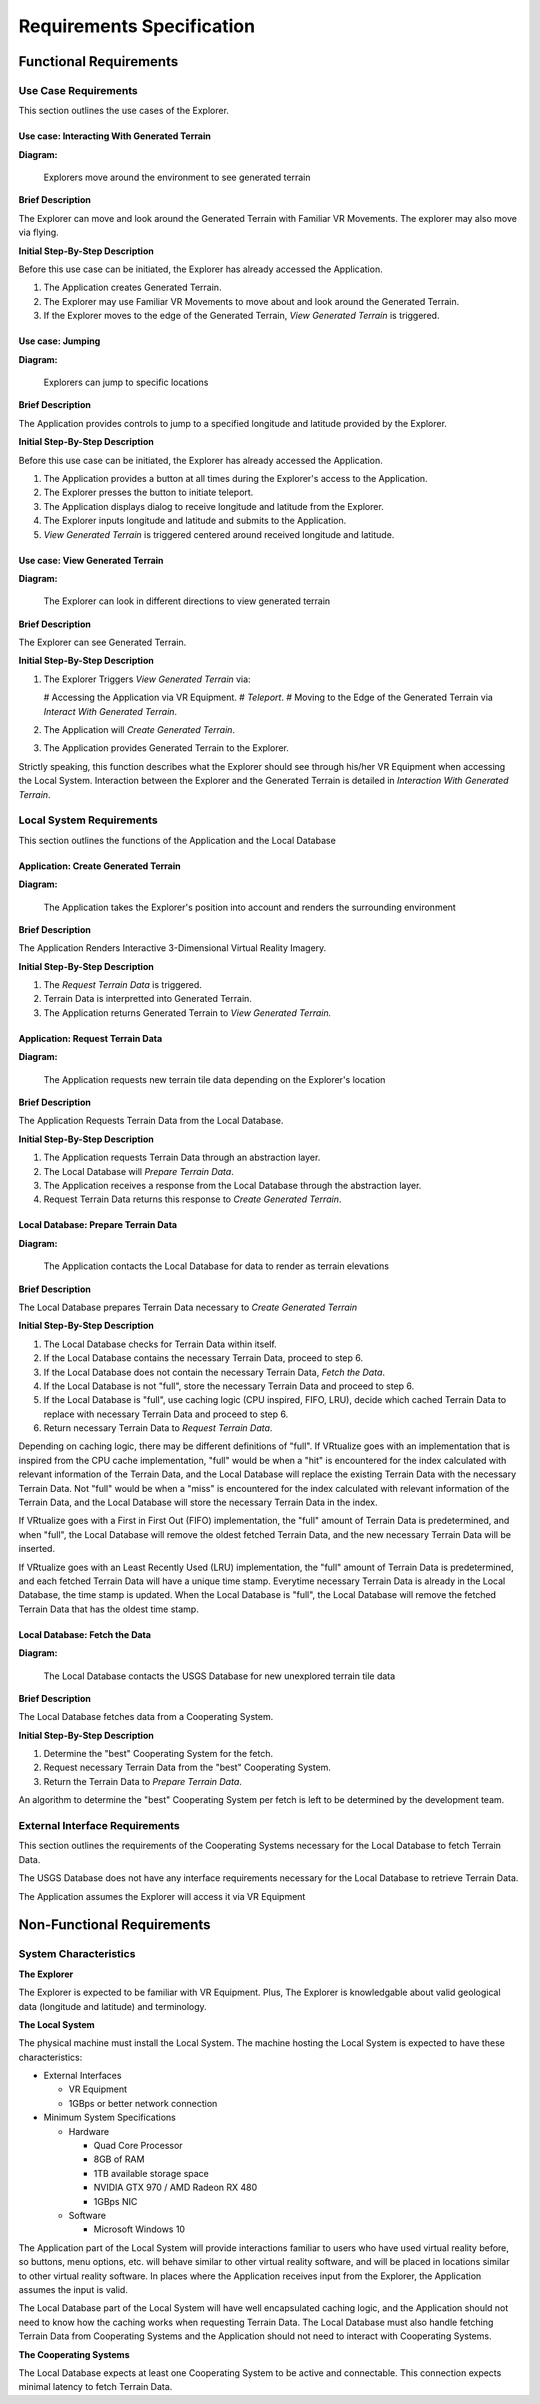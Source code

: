 Requirements Specification
======================================

Functional Requirements
------------------------

Use Case Requirements
``````````````````````
This section outlines the use cases of the Explorer.

**Use case:**  Interacting With Generated Terrain
~~~~~~~~~~~~~~~~~~~~~~~~~~~~~~~~~~~~~~~~~~~~~~~~~~

**Diagram:**

.. figure:: _static/images/User-App.png
   :width: 50%

   Explorers move around the environment to see generated terrain

**Brief Description**

The Explorer can move and look around the Generated Terrain with Familiar VR Movements. The explorer may also move via flying.

**Initial Step-By-Step Description**

Before this use case can be initiated, the Explorer has already accessed the Application.

1.	The Application creates Generated Terrain.
2.	The Explorer may use Familiar VR Movements to move about and look around the Generated Terrain.
3.  If the Explorer moves to the edge of the Generated Terrain, *View Generated Terrain* is triggered.

**Use case:** Jumping
~~~~~~~~~~~~~~~~~~~~~~~~~~~

**Diagram:**

.. figure:: _static/images/User-App.png
   :width: 50%

   Explorers can jump to specific locations

**Brief Description**

The Application provides controls to jump to a specified longitude and latitude provided by the Explorer.

**Initial Step-By-Step Description**

Before this use case can be initiated, the Explorer has already accessed the Application.

1.	The Application provides a button at all times during the Explorer's access to the Application.
2.	The Explorer presses the button to initiate teleport.
3.	The Application displays dialog to receive longitude and latitude from the Explorer.
4.  The Explorer inputs longitude and latitude and submits to the Application.
5.  *View Generated Terrain* is triggered centered around received longitude and latitude.

**Use case:**  View Generated Terrain
~~~~~~~~~~~~~~~~~~~~~~~~~~~~~~~~~~~~~~

**Diagram:**

.. figure:: _static/images/User-App.png
   :width: 50%

   The Explorer can look in different directions to view generated terrain

**Brief Description**

The Explorer can see Generated Terrain.

**Initial Step-By-Step Description**

1.  The Explorer Triggers *View Generated Terrain* via:

    #   Accessing the Application via VR Equipment.
    #   *Teleport*.
    #   Moving to the Edge of the Generated Terrain via *Interact With Generated Terrain*.

2.  The Application will *Create Generated Terrain*.
3.	The Application provides Generated Terrain to the Explorer.

Strictly speaking, this function describes what the Explorer should see through his/her VR Equipment when accessing the Local System. Interaction between the Explorer and the Generated Terrain is detailed in *Interaction With Generated Terrain*.

Local System Requirements
``````````````````````````

This section outlines the functions of the Application and the Local Database

**Application:** Create Generated Terrain
~~~~~~~~~~~~~~~~~~~~~~~~~~~~~~~~~~~~~~~~~~

**Diagram:**

.. figure:: _static/images/User-App.png
   :width: 50%

   The Application takes the Explorer's position into account and renders the surrounding environment

**Brief Description**

The Application Renders Interactive 3-Dimensional Virtual Reality Imagery.

**Initial Step-By-Step Description**

1.	The *Request Terrain Data* is triggered.
2.	Terrain Data is interpretted into Generated Terrain.
3.	The Application returns Generated Terrain to *View Generated Terrain.*

**Application:** Request Terrain Data
~~~~~~~~~~~~~~~~~~~~~~~~~~~~~~~~~~~~~~

**Diagram:**

.. figure:: _static/images/App-Local_DB.png
   :width: 50%

   The Application requests new terrain tile data depending on the Explorer's location

**Brief Description**

The Application Requests Terrain Data from the Local Database.

**Initial Step-By-Step Description**

1.	The Application requests Terrain Data through an abstraction layer.
2.	The Local Database will *Prepare Terrain Data*.
3.  The Application receives a response from the Local Database through the abstraction layer.
4.  Request Terrain Data returns this response to *Create Generated Terrain*.

**Local Database:** Prepare Terrain Data
~~~~~~~~~~~~~~~~~~~~~~~~~~~~~~~~~~~~~~~~~

**Diagram:**

.. figure:: _static/images/App-Local_DB.png
   :width: 50%

   The Application contacts the Local Database for data to render as terrain elevations

**Brief Description**

The Local Database prepares Terrain Data necessary to *Create Generated Terrain*

**Initial Step-By-Step Description**

1.	The Local Database checks for Terrain Data within itself.
2.	If the Local Database contains the necessary Terrain Data, proceed to step 6.
3.	If the Local Database does not contain the necessary Terrain Data, *Fetch the Data*.
4.	If the Local Database is not "full", store the necessary Terrain Data and proceed to step 6.
5.  If the Local Database is "full", use caching logic (CPU inspired, FIFO, LRU), decide which cached Terrain Data to replace with necessary Terrain Data and proceed to step 6.
6.  Return necessary Terrain Data to *Request Terrain Data*.

Depending on caching logic, there may be different definitions of "full". If VRtualize goes with an implementation that is inspired from the CPU cache implementation, "full" would be when a "hit" is encountered for the index calculated with relevant information of the Terrain Data, and the Local Database will replace the existing Terrain Data with the necessary Terrain Data. Not "full" would be when a "miss" is encountered for the index calculated with relevant information of the Terrain Data, and the Local Database will store the necessary Terrain Data in the index.

If VRtualize goes with a First in First Out (FIFO) implementation, the "full" amount of Terrain Data is predetermined, and when "full", the Local Database will remove the oldest fetched Terrain Data, and the new necessary Terrain Data will be inserted.

If VRtualize goes with an Least Recently Used (LRU) implementation, the "full" amount of Terrain Data is predetermined, and each fetched Terrain Data will have a unique time stamp. Everytime necessary Terrain Data is already in the Local Database, the time stamp is updated. When the Local Database is "full", the Local Database will remove the fetched Terrain Data that has the oldest time stamp.

**Local Database:**  Fetch the Data
~~~~~~~~~~~~~~~~~~~~~~~~~~~~~~~~~~~~

**Diagram:**

.. figure:: _static/images/Local_DB-USGS.png
   :width: 50%

   The Local Database contacts the USGS Database for new unexplored terrain tile data

**Brief Description**

The Local Database fetches data from a Cooperating System.

**Initial Step-By-Step Description**

1.	Determine the "best" Cooperating System for the fetch.
2.	Request necessary Terrain Data from the "best" Cooperating System.
3.	Return the Terrain Data to *Prepare Terrain Data*.

An algorithm to determine the "best" Cooperating System per fetch is left to be determined by the development team.

External Interface Requirements
````````````````````````````````

This section outlines the requirements of the Cooperating Systems necessary for the Local Database to fetch Terrain Data.

The USGS Database does not have any interface requirements necessary for the Local Database to retrieve Terrain Data.

The Application assumes the Explorer will access it via VR Equipment

Non-Functional Requirements
--------------------------------

System Characteristics
````````````````````````````````

**The Explorer**

The Explorer is expected to be familiar with VR Equipment. Plus, The Explorer is knowledgable about valid geological data (longitude and latitude) and terminology.

**The Local System**

The physical machine must install the Local System. The machine hosting the Local System is expected to have these characteristics:

*   External Interfaces

    *   VR Equipment
    *   1GBps or better network connection

*   Minimum System Specifications

    *   Hardware

        *   Quad Core Processor
        *   8GB of RAM
        *   1TB available storage space
        *   NVIDIA GTX 970 / AMD Radeon RX 480
        *   1GBps NIC

    *   Software

        *   Microsoft Windows 10

The Application part of the Local System will provide interactions familiar to users who have used virtual reality before, so buttons, menu options, etc. will behave similar to other virtual reality software, and will be placed in locations similar to other virtual reality software. In places where the Application receives input from the Explorer, the Application assumes the input is valid.

The Local Database part of the Local System will have well encapsulated caching logic, and the Application should not need to know how the caching works when requesting Terrain Data. The Local Database must also handle fetching Terrain Data from Cooperating Systems and the Application should not need to interact with Cooperating Systems.

**The Cooperating Systems**

The Local Database expects at least one Cooperating System to be active and connectable. This connection expects minimal latency to fetch Terrain Data.
